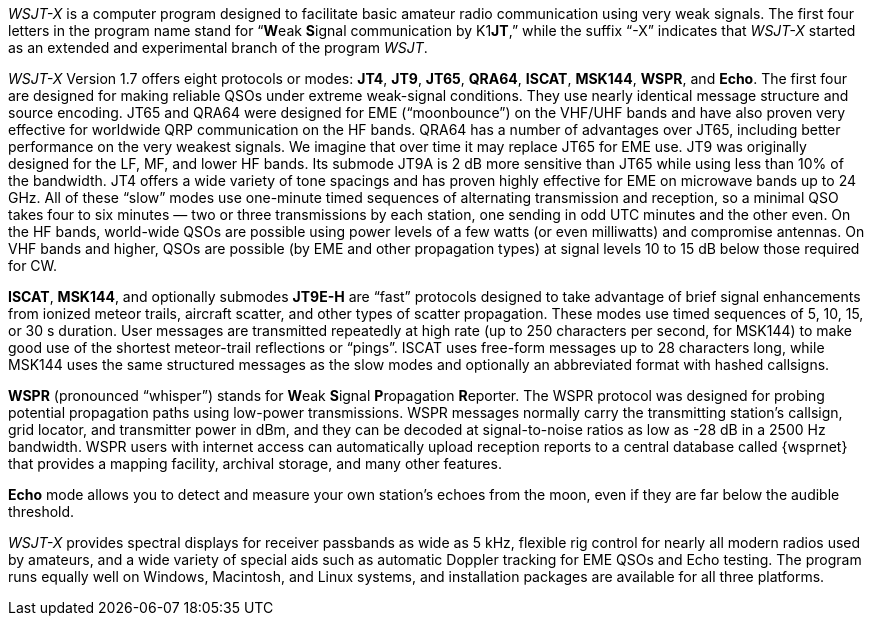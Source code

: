 // Status=review

_WSJT-X_ is a computer program designed to facilitate basic amateur
radio communication using very weak signals. The first four letters in
the program name stand for "`**W**eak **S**ignal communication by
K1**JT**,`" while the suffix "`-X`" indicates that _WSJT-X_ started as
an extended and experimental branch of the program
_WSJT_.

_WSJT-X_ Version 1.7 offers eight protocols or modes: *JT4*, *JT9*,
*JT65*, *QRA64*, *ISCAT*, *MSK144*, *WSPR*, and *Echo*.  The first
four are designed for making reliable QSOs under extreme weak-signal
conditions. They use nearly identical message structure and source
encoding.  JT65 and QRA64 were designed for EME ("`moonbounce`") on
the VHF/UHF bands and have also proven very effective for worldwide
QRP communication on the HF bands.  QRA64 has a number of advantages
over JT65, including better performance on the very weakest signals.
We imagine that over time it may replace JT65 for EME use.  JT9 was
originally designed for the LF, MF, and lower HF bands.  Its submode
JT9A is 2 dB more sensitive than JT65 while using less than 10% of the
bandwidth.  JT4 offers a wide variety of tone spacings and has proven
highly effective for EME on microwave bands up to 24 GHz.  All of these
"`slow`" modes use one-minute timed sequences of alternating
transmission and reception, so a minimal QSO takes four to six minutes
— two or three transmissions by each station, one sending in odd UTC
minutes and the other even. On the HF bands, world-wide QSOs are
possible using power levels of a few watts (or even milliwatts) and
compromise antennas.  On VHF bands and higher, QSOs are possible (by
EME and other propagation types) at signal levels 10 to 15 dB below
those required for CW.

*ISCAT*, *MSK144*, and optionally submodes *JT9E-H* are "`fast`"
protocols designed to take advantage of brief signal enhancements from
ionized meteor trails, aircraft scatter, and other types of scatter
propagation. These modes use timed sequences of 5, 10, 15, or 30 s
duration.  User messages are transmitted repeatedly at high rate (up
to 250 characters per second, for MSK144) to make good use of the
shortest meteor-trail reflections or "`pings`".  ISCAT uses free-form
messages up to 28 characters long, while MSK144 uses the same
structured messages as the slow modes and optionally an abbreviated
format with hashed callsigns.  

*WSPR* (pronounced "`whisper`") stands for **W**eak **S**ignal
**P**ropagation **R**eporter.  The WSPR protocol was designed for probing
potential propagation paths using low-power transmissions. WSPR
messages normally carry the transmitting station’s callsign, grid
locator, and transmitter power in dBm, and they can be decoded at
signal-to-noise ratios as low as -28 dB in a 2500 Hz bandwidth.  WSPR
users with internet access can automatically upload reception
reports to a central database called {wsprnet} that provides a mapping
facility, archival storage, and many other features.

*Echo* mode allows you to detect and measure your own station's echoes
from the moon, even if they are far below the audible threshold.

_WSJT-X_ provides spectral displays for receiver passbands as wide as
5 kHz, flexible rig control for nearly all modern radios used by
amateurs, and a wide variety of special aids such as automatic Doppler
tracking for EME QSOs and Echo testing.  The program runs equally well
on Windows, Macintosh, and Linux systems, and installation packages
are available for all three platforms.

